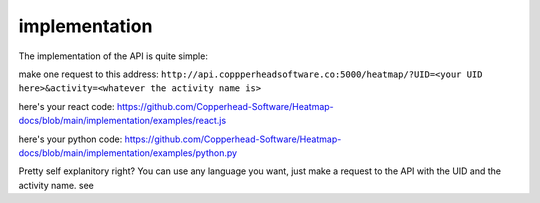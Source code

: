 implementation
===================================

The implementation of the API is quite simple:

make one request to this address:
``http://api.coppperheadsoftware.co:5000/heatmap/?UID=<your UID here>&activity=<whatever the activity name is>``

here's your react code:
https://github.com/Copperhead-Software/Heatmap-docs/blob/main/implementation/examples/react.js

here's your python code:
https://github.com/Copperhead-Software/Heatmap-docs/blob/main/implementation/examples/python.py

Pretty self explanitory right? You can use any language you want, just make a request to the API with the UID and the activity name. see 